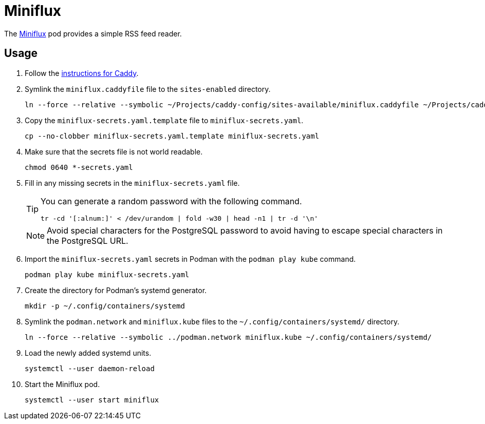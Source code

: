 = Miniflux
:experimental:
:icons: font
:keywords: feed miniflux read reader rss
ifdef::env-github[]
:tip-caption: :bulb:
:note-caption: :information_source:
:important-caption: :heavy_exclamation_mark:
:caution-caption: :fire:
:warning-caption: :warning:
endif::[]
:Miniflux: https://miniflux.app/[Miniflux]

The {Miniflux} pod provides a simple RSS feed reader.

== Usage

. Follow the <<../caddy/README.adoc,instructions for Caddy>>.

. Symlink the `miniflux.caddyfile` file to the `sites-enabled` directory.
+
[,sh]
----
ln --force --relative --symbolic ~/Projects/caddy-config/sites-available/miniflux.caddyfile ~/Projects/caddy-config/sites-enabled/
----

. Copy the `miniflux-secrets.yaml.template` file to `miniflux-secrets.yaml`. 
+
[,sh]
----
cp --no-clobber miniflux-secrets.yaml.template miniflux-secrets.yaml
----

. Make sure that the secrets file is not world readable.
+
[,sh]
----
chmod 0640 *-secrets.yaml
----

. Fill in any missing secrets in the `miniflux-secrets.yaml` file.
+
--
[TIP]
====
You can generate a random password with the following command.

[,sh]
----
tr -cd '[:alnum:]' < /dev/urandom | fold -w30 | head -n1 | tr -d '\n'
----
====

[NOTE]
====
Avoid special characters for the PostgreSQL password to avoid having to escape special characters in the PostgreSQL URL.
====
--

. Import the `miniflux-secrets.yaml` secrets in Podman with the `podman play kube` command.
+
[,sh]
----
podman play kube miniflux-secrets.yaml
----

. Create the directory for Podman's systemd generator.
+
[,sh]
----
mkdir -p ~/.config/containers/systemd
----

. Symlink the `podman.network` and `miniflux.kube` files to the `~/.config/containers/systemd/` directory.
+
[,sh]
----
ln --force --relative --symbolic ../podman.network miniflux.kube ~/.config/containers/systemd/
----

. Load the newly added systemd units.
+
[,sh]
----
systemctl --user daemon-reload
----

. Start the Miniflux pod.
+
[,sh]
----
systemctl --user start miniflux
----
